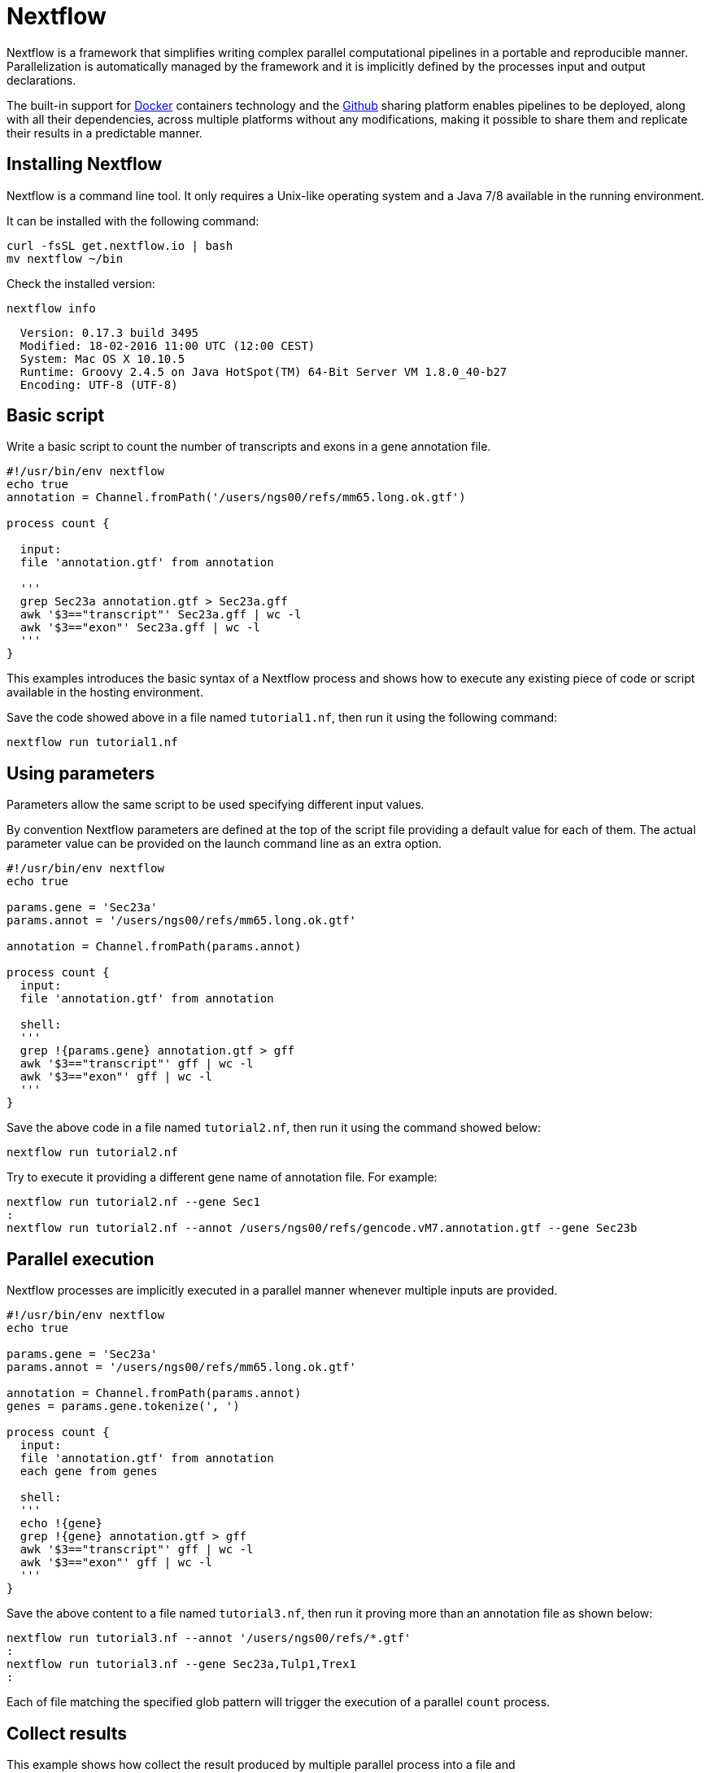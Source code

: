 = Nextflow

Nextflow is a framework that simplifies writing complex parallel computational
pipelines in a portable and reproducible manner. Parallelization is automatically managed
by the framework and it is implicitly defined by the processes input and output declarations.

The built-in support for https://www.docker.com[Docker] containers technology and the https://www.github.com[Github]
sharing platform enables pipelines to be deployed, along with all their dependencies, across
multiple platforms without any modifications, making it possible to share them and replicate
their results in a predictable manner.


== Installing Nextflow

Nextflow is a command line tool. It only requires a Unix-like operating system and a Java 7/8 available
in the running environment.

It can be installed with the following command:

[source,cmd]
----
curl -fsSL get.nextflow.io | bash
mv nextflow ~/bin
----

Check the installed version:

[source,cmd]
----
nextflow info
----
----
  Version: 0.17.3 build 3495
  Modified: 18-02-2016 11:00 UTC (12:00 CEST)
  System: Mac OS X 10.10.5
  Runtime: Groovy 2.4.5 on Java HotSpot(TM) 64-Bit Server VM 1.8.0_40-b27
  Encoding: UTF-8 (UTF-8)
----



== Basic script

Write a basic script to count the number of transcripts and exons in a gene annotation file.

[source]
----
#!/usr/bin/env nextflow
echo true
annotation = Channel.fromPath('/users/ngs00/refs/mm65.long.ok.gtf')

process count {

  input:
  file 'annotation.gtf' from annotation

  '''
  grep Sec23a annotation.gtf > Sec23a.gff
  awk '$3=="transcript"' Sec23a.gff | wc -l
  awk '$3=="exon"' Sec23a.gff | wc -l
  '''
}
----

This examples introduces the basic syntax of a Nextflow process and shows how to execute
any existing piece of code or script available in the hosting environment.

Save the code showed above in a file named `tutorial1.nf`, then run it using the following
command:

[source,cmd]
----
nextflow run tutorial1.nf
----

== Using parameters

Parameters allow the same script to be used specifying different input values.

By convention Nextflow parameters are defined at the top of the script file
providing a default value for each of them. The actual parameter value can
be provided on the launch command line as an extra option.

[source]
----
#!/usr/bin/env nextflow
echo true

params.gene = 'Sec23a'
params.annot = '/users/ngs00/refs/mm65.long.ok.gtf'

annotation = Channel.fromPath(params.annot)

process count {
  input:
  file 'annotation.gtf' from annotation

  shell:
  '''
  grep !{params.gene} annotation.gtf > gff
  awk '$3=="transcript"' gff | wc -l
  awk '$3=="exon"' gff | wc -l
  '''
}
----

Save the above code in a file named `tutorial2.nf`, then run it using the command
showed below:

[source,cmd]
----
nextflow run tutorial2.nf
----

Try to execute it providing a different gene name of annotation file. For example:

[source,cmd]
----
nextflow run tutorial2.nf --gene Sec1
:
nextflow run tutorial2.nf --annot /users/ngs00/refs/gencode.vM7.annotation.gtf --gene Sec23b
----


== Parallel execution

Nextflow processes are implicitly executed in a parallel manner whenever multiple inputs
are provided.

[source]
----
#!/usr/bin/env nextflow
echo true

params.gene = 'Sec23a'
params.annot = '/users/ngs00/refs/mm65.long.ok.gtf'

annotation = Channel.fromPath(params.annot)
genes = params.gene.tokenize(', ')

process count {
  input:
  file 'annotation.gtf' from annotation
  each gene from genes

  shell:
  '''
  echo !{gene}
  grep !{gene} annotation.gtf > gff
  awk '$3=="transcript"' gff | wc -l
  awk '$3=="exon"' gff | wc -l
  '''
}
----

Save the above content to a file named `tutorial3.nf`, then run it proving more than an
annotation file as shown below:

[source,cmd]
----
nextflow run tutorial3.nf --annot '/users/ngs00/refs/*.gtf'
:
nextflow run tutorial3.nf --gene Sec23a,Tulp1,Trex1
:
----

Each of file matching the specified glob pattern will trigger the execution
of a parallel `count` process.


== Collect results

This example shows how collect the result produced by multiple parallel process
into a file and

[source]
----
#!/usr/bin/env nextflow

params.gene = 'Sec23a'
params.annot = '/users/ngs00/refs/mm65.long.ok.gtf'

annotation = Channel.fromPath(params.annot)
genes = params.gene.tokenize(', ')

process count {
  input:
  each gene from genes
  file annot from annotation

  output:
  stdout into result

  shell:
  '''
  echo !{annot.baseName}
  echo !{gene}
  grep !{gene} !{annot} > gff
  awk '$3=="transcript"' gff | wc -l
  awk '$3=="exon"' gff | wc -l
  '''
}

result
    .map { str -> str.readLines().join(',') }  // <1>
    .collectFile(newLine: true)  // <2>
    .println { it.text }  // <3>
----


<1> The `map` operator transform the multi-line output into a comma-separated line
<2> The `collectFile` operator gathers the produced lines and append them into a file.
<3> The `println` operator prints the file content.

Save the above script to a file named `tutorial4.nf`, then run it by using the
following command in your shell terminal:

[source,cmd]
----
nextflow run tutorial4.nf --annot '/users/ngs00/refs/*.gtf' --gene Sec23a,Tulp1
----

It will print an output similar to the following:

----
gencode.vM9.annotation,Tulp1,12,71
gencode.vM7.annotation,Sec23a,5,47
mm65.long.ok,Sec23a,5,47
gencode.v22.annotation,Sec23a,0,0
gencode.v22.annotation,Tulp1,0,0
gencode.vM7.annotation,Tulp1,12,71
mm65.long.ok,Tulp1,12,71
dmel-all-no-analysis-r6.05,Tulp1,0,0
dmel-all-no-analysis-r6.05,Sec23a,0,0
gencode.vM9.annotation,Sec23a,5,47
----


== Use a computing cluster

When a pipeline runs many computing intensive tasks a batch scheduler is required
to submit the job executions in a cluster of computer.

Nextflow manages the execution with the batch scheduler in a transparent manner
without any change in the pipeline code. It only requires a few settings in the
pipeline configuration file:

[source]
----
process {
    executor = 'sge'
    queue = 'NGS'
    memory = '512 MB'
}
----

Save the content showed above in a file named `nextflow.config`, then launch
the script execution as before:

[source,cmd]
----
nextflow run tutorial4.nf -bg --annot '/users/ngs00/refs/*.gtf' --gene Sec23a,Tulp1,Trex > log
----

You can check tasks are submitted to the cluster using the following command:

[source,cmd]
----
qstat
----

The following platforms are currently supported:

* Sun/Open Grid Engine
* Univa Grid Engine
* Linux SLURM
* IBM LSF
* Torque/PBS

== Resume pipeline execution

Launch the script execution as shown below:

[source,cmd]
----
nextflow run tutorial4.nf --annot '/users/ngs00/refs/*.gtf' --gene Sec23a -resume
----

The `-resume` command line option will force to skip the execution of tasks that have
been already executed successfully.

It will print an output similar to the following:

----
N E X T F L O W  ~  version 0.17.3
Launching tutorial4.nf
[warm up] executor > sge
[85/145369] Cached process > count (2)
[35/054b18] Cached process > count (1)
[4a/36a5d1] Cached process > count (3)
gencode.vM7.annotation,Sec23a,5,47
mm65.long.ok,Sec23a,5,47
----

If you add other genes by using `-gene` option only the tasks required by the new input
will be executed. For example:

[source,cmd]
----
nextflow run tutorial4.nf --annot '/users/ngs00/refs/*.gtf' --gene Sec23a,Tulp2,Trex2 -resume
----

Only the tasks receiving `Tulp2` `and `Trex2` will be launched.




